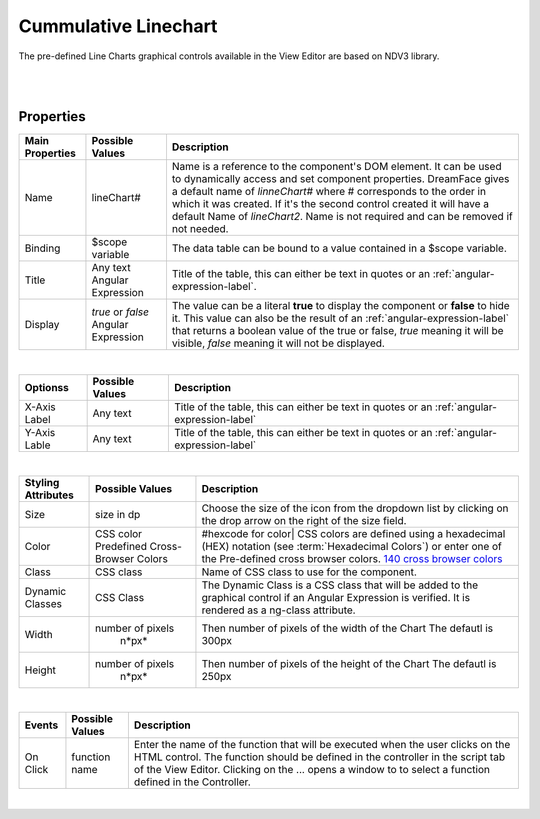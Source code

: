 Cummulative Linechart
=====================

.. image:: ../images/icons/icon_web.png
   :class: pull-right

The pre-defined Line Charts graphical controls available in the View Editor are based on NDV3 library.

|

.. image:: ../images/gcs/dfx-cmlinechart-designtime.png

|

Properties
^^^^^^^^^^

+------------------------+-------------------+--------------------------------------------------------------------------------------------+
| Main Properties        | Possible Values   | Description                                                                                |
+========================+===================+============================================================================================+
| Name                   | lineChart#        | Name is a reference to the component's DOM element. It can be used to dynamically access   |
|                        |                   | and set component properties. DreamFace gives a default name of *linneChart#* where #      |
|                        |                   | corresponds to the order in which it was created. If it's the second control created it    |
|                        |                   | will have a default Name of *lineChart2*. Name is not required and can be removed if not   |
|                        |                   | needed.                                                                                    |
+------------------------+-------------------+--------------------------------------------------------------------------------------------+
| Binding                | $scope variable   | The data table can be bound to a value contained in a $scope variable.                     |
|                        |                   |                                                                                            |
+------------------------+-------------------+--------------------------------------------------------------------------------------------+
|Title                   | Any text          | Title of the table, this can either be text in quotes or an                                |
|                        | Angular Expression| :ref:`angular-expression-label`.                                                           |
|                        |                   |                                                                                            |
+------------------------+-------------------+--------------------------------------------------------------------------------------------+
| Display                | *true* or *false* | The value can be a literal **true** to display the component or **false** to hide it. This |
|                        | Angular Expression| value can also be the result of an :ref:`angular-expression-label` that returns a boolean  |
|                        |                   | value of the true or false, *true* meaning it will be visible, *false* meaning it will not |
|                        |                   | be displayed.                                                                              |
+------------------------+-------------------+--------------------------------------------------------------------------------------------+

|

+------------------------+-------------------+--------------------------------------------------------------------------------------------+
| **Optionss**           | Possible Values   | Description                                                                                |
+========================+===================+============================================================================================+
| X-Axis Label           | Any text          | Title of the table, this can either be text in quotes or an :ref:`angular-expression-label`|
+------------------------+-------------------+--------------------------------------------------------------------------------------------+
| Y-Axis Lable           | Any text          | Title of the table, this can either be text in quotes or an :ref:`angular-expression-label`|
+------------------------+-------------------+--------------------------------------------------------------------------------------------+

|

+------------------------+-------------------+--------------------------------------------------------------------------------------------+
| **Styling Attributes** | Possible Values   | Description                                                                                |
+========================+===================+============================================================================================+
| Size                   | size in dp        | Choose the size of the icon from the dropdown list by clicking on the drop arrow on the    |
|                        |                   | right of the size field.                                                                   |
+------------------------+-------------------+--------------------------------------------------------------------------------------------+
| Color                  | CSS color         | #hexcode for color| CSS colors are defined using a hexadecimal (HEX) notation              |
|                        | Predefined Cross- | (see :term:`Hexadecimal Colors`) or enter one of the Pre-defined cross browser colors.     |
|                        | Browser Colors    | `140 cross browser colors <http://www.w3schools.com/cssref/css_colornames.asp>`_           |
+------------------------+-------------------+--------------------------------------------------------------------------------------------+
| Class                  | CSS class         | Name of CSS class to use for the component.                                                |
+------------------------+-------------------+--------------------------------------------------------------------------------------------+
| Dynamic Classes        | CSS Class         | The Dynamic Class is a CSS class that will be added to the graphical control if an Angular |
|                        |                   | Expression is verified. It is rendered as a ng-class attribute.                            |
+------------------------+-------------------+--------------------------------------------------------------------------------------------+
| Width                  | number of pixels  | Then number of pixels of the width of the Chart The defautl is 300px                       |
|                        |       n*px*       |                                                                                            |
+------------------------+-------------------+--------------------------------------------------------------------------------------------+
| Height                 | number of pixels  | Then number of pixels of the height of the Chart The defautl is 250px                      |
|                        |       n*px*       |                                                                                            |
+------------------------+-------------------+--------------------------------------------------------------------------------------------+

|

+------------------------+-------------------+--------------------------------------------------------------------------------------------+
| **Events**             | Possible Values   | Description                                                                                |
+========================+===================+============================================================================================+
| On Click               | function name     | Enter the name of the function that will be executed when the user clicks on the HTML      |
|                        |                   | control. The function should be defined in the controller in the script tab of the View    |
|                        |                   | Editor. Clicking on the ... opens a window to to select a function defined in the          |
|                        |                   | Controller.                                                                                |
+------------------------+-------------------+--------------------------------------------------------------------------------------------+

|
